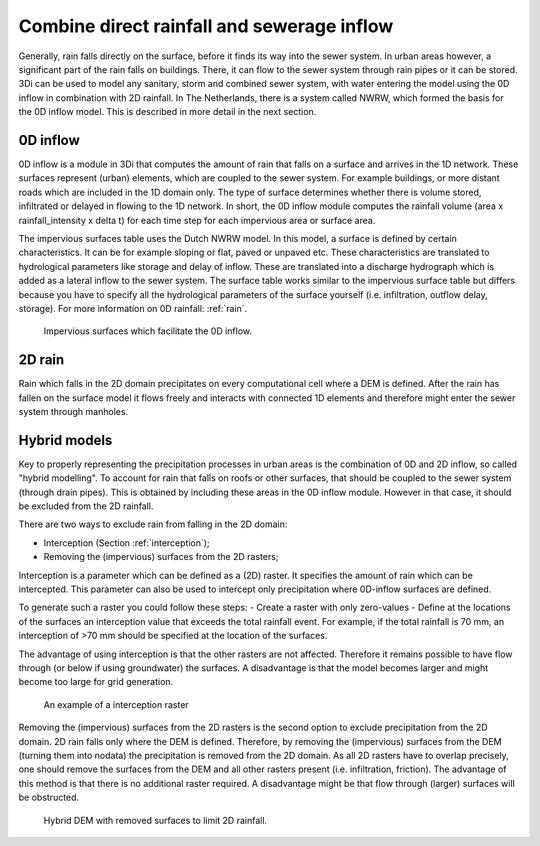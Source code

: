 .. _combine_0d_2d_rain:

Combine direct rainfall and sewerage inflow
===========================================

Generally, rain falls directly on the surface, before it finds its way into the sewer system. In urban areas however, a significant part of the rain falls on buildings. There, it can flow to the sewer system through rain pipes or it can be stored. 3Di can be used to model any sanitary, storm and combined sewer system, with water entering the model using the 0D inflow in combination with 2D rainfall. In The Netherlands, there is a system called NWRW, which formed the basis for the 0D inflow model. This is described in more detail in the next section.

.. _0d_inflow:

0D inflow
---------

0D inflow is a module in 3Di that computes the amount of rain that falls on a surface and arrives in the 1D network. These surfaces represent (urban) elements, which are coupled to the sewer system. For example buildings, or more distant roads which are included in the 1D domain only. The type of surface determines whether there is volume stored, infiltrated or delayed in flowing to the 1D network. In short, the 0D inflow module computes the rainfall volume (area x rainfall_intensity x delta t) for each time step for each impervious area or surface area. 

The impervious surfaces table uses the Dutch NWRW model. In this model, a surface is defined by certain characteristics. It can be for example sloping or flat, paved or unpaved etc. These characteristics are translated to hydrological parameters like storage and delay of inflow. These are translated into a discharge hydrograph which is added as a lateral inflow to the sewer system. The surface table works similar to the impervious surface table but differs because you have to specify all the hydrological parameters of the surface yourself (i.e. infiltration, outflow delay, storage). For more information on 0D rainfall: :ref:`rain`.

.. figure:: image/d_panden.png
   :alt: impervious_surfaces_for_0D_inflow
     
   Impervious surfaces which facilitate the 0D inflow.

2D rain
-------

Rain which falls in the 2D domain precipitates on every computational cell where a DEM is defined. After the rain has fallen on the surface model it flows freely and interacts with connected 1D elements and therefore might enter the sewer system through manholes. 

Hybrid models
-------------

Key to properly representing the precipitation processes in urban areas is the combination of 0D and 2D inflow, so called "hybrid modelling". To account for rain that falls on roofs or other surfaces, that should be coupled to the sewer system (through drain pipes). This is obtained by including these areas in the 0D inflow module. However in that case, it should be excluded from the 2D rainfall. 

There are two ways to exclude rain from falling in the 2D domain:

- Interception (Section :ref:`interception`);

- Removing the (impervious) surfaces from the 2D rasters;

Interception is a parameter which can be defined as a (2D) raster. It specifies the amount of rain which can be intercepted. This parameter can also be used to intercept only precipitation where 0D-inflow surfaces are defined. 

To generate such a raster you could follow these steps:
- Create a raster with only zero-values
- Define at the locations of the surfaces an interception value that exceeds the total rainfall event. For example, if the total rainfall is 70 mm, an interception of >70 mm should be specified at the location of the surfaces.

The advantage of using interception is that the other rasters are not affected. Therefore it remains possible to have flow through (or below if using groundwater) the surfaces. A disadvantage is that the model becomes larger and might become too large for grid generation. 

.. figure:: image/d_interception.png
   :alt: interception_raster
     
   An example of a interception raster


Removing the (impervious) surfaces from the 2D rasters is the second option to exclude precipitation from the 2D domain. 2D rain falls only where the DEM is defined. Therefore, by removing the (impervious) surfaces from the DEM (turning them into nodata) the precipitation is removed from the 2D domain. As all 2D rasters have to overlap precisely, one should remove the surfaces from the DEM and all other rasters present (i.e. infiltration, friction). The advantage of this method is that there is no additional raster required. A disadvantage might be that flow through (larger) surfaces will be obstructed.

.. figure:: image/d_hybride_dem.png
   :alt: hybride_dem
     
   Hybrid DEM with removed surfaces to limit 2D rainfall.